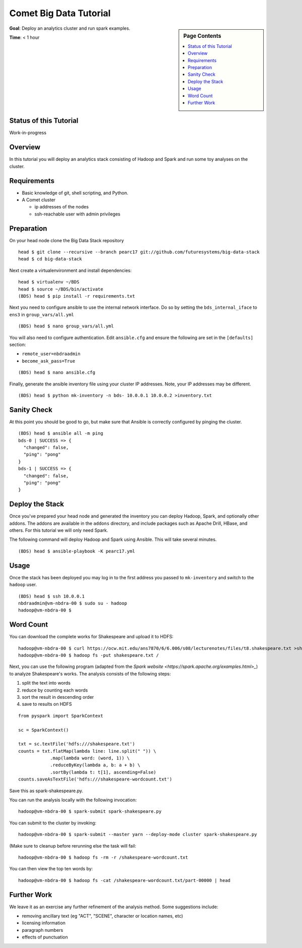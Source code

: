 Comet Big Data Tutorial
=======================

.. sidebar:: Page Contents

   .. contents::
      :local:


**Goal**: Deploy an analytics cluster and run spark examples.

**Time**: < 1 hour

Status of this Tutorial
-----------------------

Work-in-progress

Overview
--------

In this tutorial you will deploy an analytics stack consisting of
Hadoop and Spark and run some toy analyses on the cluster.


Requirements
------------

- Basic knowledge of git, shell scripting, and Python.
- A Comet cluster

  - ip addresses of the nodes
  - ssh-reachable user with admin privileges


Preparation
-----------

On your head node clone the Big Data Stack repository

::

   head $ git clone --recursive --branch pearc17 git://github.com/futuresystems/big-data-stack
   head $ cd big-data-stack

Next create a virtualenvironment and install dependencies:

::

   head $ virtualenv ~/BDS
   head $ source ~/BDS/bin/activate
   (BDS) head $ pip install -r requirements.txt

Next you need to configure ansible to use the internal network interface.
Do so by setting the ``bds_internal_iface`` to ``ens3`` in ``group_vars/all.yml``

::

   (BDS) head $ nano group_vars/all.yml


You will also need to configure authentication. Edit ``ansible.cfg``
and ensure the following are set in the ``[defaults]`` section:

- ``remote_user=nbdraadmin``
- ``become_ask_pass=True``

::

   (BDS) head $ nano ansible.cfg

Finally, generate the ansible inventory file using your cluster IP
addresses. Note, your IP addresses may be different.

::

   (BDS) head $ python mk-inventory -n bds- 10.0.0.1 10.0.0.2 >inventory.txt


Sanity Check
------------

At this point you should be good to go, but make sure that Ansible is
correctly configured by pinging the cluster.

::

   (BDS) head $ ansible all -m ping
   bds-0 | SUCCESS => {
     "changed": false, 
     "ping": "pong"
   }
   bds-1 | SUCCESS => {
     "changed": false, 
     "ping": "pong"
   }


Deploy the Stack
----------------

Once you've prepared your head node and generated the inventory you
can deploy Hadoop, Spark, and optionally other addons. The addons are
available in the ``addons`` directory, and include packages such as
Apache Drill, HBase, and others. For this tutorial we will only need
Spark.

The following command will deploy Hadoop and Spark using Ansible. This
will take several minutes.

::

   (BDS) head $ ansible-playbook -K pearc17.yml


Usage
-----

Once the stack has been deployed you may log in to the first address
you passed to ``mk-inventory`` and switch to the ``hadoop`` user.

::

   (BDS) head $ ssh 10.0.0.1
   nbdraadmin@vm-nbdra-00 $ sudo su - hadoop
   hadoop@vm-nbdra-00 $


Word Count
---------

You can download the complete works for Shakespeare and upload it to
HDFS:

::

   hadoop@vm-nbdra-00 $ curl https://ocw.mit.edu/ans7870/6/6.006/s08/lecturenotes/files/t8.shakespeare.txt >shakespeare.txt
   hadoop@vm-nbdra-00 $ hadoop fs -put shakespeare.txt /

Next, you can use the following program (adapted from the `Spark
website <https://spark.apache.org/examples.html>_`) to analyze
Shakespeare's works. The analysis consists of the following steps:

#. split the text into words
#. reduce by counting each words
#. sort the result in descending order
#. save to results on HDFS

::

   from pyspark import SparkContext

   sc = SparkContext()

   txt = sc.textFile('hdfs:///shakespeare.txt')
   counts = txt.flatMap(lambda line: line.split(" ")) \
               .map(lambda word: (word, 1)) \
               .reduceByKey(lambda a, b: a + b) \
               .sortBy(lambda t: t[1], ascending=False)
   counts.saveAsTextFile('hdfs:///shakespeare-wordcount.txt')


Save this as spark-shakespeare.py.

You can run the analysis locally with the following invocation:

::

   hadoop@vm-nbdra-00 $ spark-submit spark-shakespeare.py


You can submit to the cluster by invoking:

::

   hadoop@vm-nbdra-00 $ spark-submit --master yarn --deploy-mode cluster spark-shakespeare.py


(Make sure to cleanup before rerunning else the task will fail:

::

   hadoop@vm-nbdra-00 $ hadoop fs -rm -r /shakespeare-wordcount.txt


You can then view the top ten words by:

::

   hadoop@vm-nbdra-00 $ hadoop fs -cat /shakespeare-wordcount.txt/part-00000 | head


Further Work
------------

We leave it as an exercise any further refinement of the analysis
method. Some suggestions include:

- removing ancillary text (eg "ACT", "SCENE", character or location names, etc)
- licensing information
- paragraph numbers
- effects of punctuation
